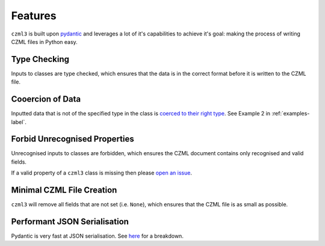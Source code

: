 Features
========

``czml3`` is built upon `pydantic <https://docs.pydantic.dev/latest/>`_ and leverages a lot of it's capabilities to achieve it's goal: making the process of writing CZML files in Python easy.

Type Checking
-------------

Inputs to classes are type checked, which ensures that the data is in the correct format before it is written to the CZML file.

Cooercion of Data
-----------------

Inputted data that is not of the specified type in the class is `coerced to their right type <https://docs.pydantic.dev/latest/why/#json-schema>`_. See Example 2 in  :ref:`examples-label`.

Forbid Unrecognised Properties
------------------------------

Unrecognised inputs to classes are forbidden, which ensures the CZML document contains only recognised and valid fields.

If a valid property of a ``czml3`` class is missing then please `open an issue <https://github.com/Stoops-ML/czml3/issues>`_.

Minimal CZML File Creation
--------------------------

``czml3`` will remove all fields that are not set (i.e. ``None``), which ensures that the CZML file is as small as possible.

Performant JSON Serialisation
--------------------------

Pydantic is very fast at JSON serialisation. See `here <https://janhendrikewers.uk/pydantic-1-vs-2-a-benchmark-test>`_ for a breakdown.
